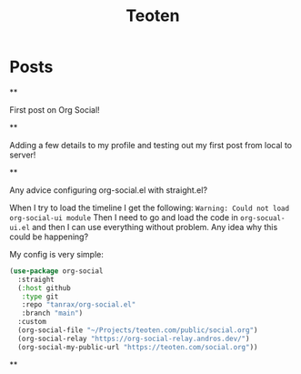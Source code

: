 #+TITLE: Teoten
#+NICK: teoten
#+DESCRIPTION: Trying out org social
#+AVATAR: https://blog.teoten.com/img/tt-avatar.jpg
#+LINK: https://teoten.com
#+LINK: https://blog.teoten.com

#+FOLLOW: https://andros.dev/static/social.org
#+FOLLOW: https://rossabaker.com/social.org
#+FOLLOW: https://omidmash.de/social.org
#+FOLLOW: https://johnhame.link/social.org
#+FOLLOW: https://eoin.site/social.org
#+FOLLOW: https://adsan.dev/social.org
#+FOLLOW: https://emillo.net/social.org
#+FOLLOW: https://cmdln.org/social.org
#+FOLLOW: https://sachachua.com/social.org
#+FOLLOW: https://www.alessandroliguori.it/social.org
#+FOLLOW: https://cherryramatis.xyz/social.org
#+FOLLOW: https://shom.dev/social.org
#+FOLLOW: https://comacero.eu/social.org
#+FOLLOW: https://cybervalley.org/org-social-leandro/org-social.org
#+FOLLOW: https://concavi.net/social.org
#+FOLLOW: http://gemini.quietplace.xyz/~razzlom/social.org
#+FOLLOW: https://notxor.nueva-actitud.org/social.org
#+FOLLOW: https://codeberg.org/mester/CosasSociales/raw/branch/main/social.org
#+FOLLOW: https://www.draketo.de/social.org

#+GROUP: Emacs https://org-social-relay.andros.dev
#+GROUP: Org Social https://org-social-relay.andros.dev
#+GROUP: Org Mode https://org-social-relay.andros.dev
#+GROUP: Elisp https://org-social-relay.andros.dev
#+GROUP: Random https://org-social-relay.andros.dev

* Posts
**
:PROPERTIES:
:ID: 2025-10-11T15:54:00+0200
:END:

First post on Org Social!


**
:PROPERTIES:
:ID: 2025-10-11T16:29:40+0200
:LANG: 
:TAGS: 
:CLIENT: org-social.el
:MOOD: 
:END:

Adding a few details to my profile and testing out my first post from local to server!

**
:PROPERTIES:
:ID: 2025-10-12T06:24:45+0200
:LANG: en
:TAGS: org-social emacs-lisp configuration
:CLIENT: org-social.el
:MOOD: 🤨
:END:

Any advice configuring org-social.el with straight.el?

When I try to load the timeline I get the following: =Warning: Could not load org-social-ui module= Then I need to go and load the code in =org-socual-ui.el= and then I can use everything without problem. Any idea why this could be happening?

My config is very simple:
#+begin_src emacs-lisp
(use-package org-social
  :straight
  (:host github
   :type git
   :repo "tanrax/org-social.el"
   :branch "main")
  :custom
  (org-social-file "~/Projects/teoten.com/public/social.org")
  (org-social-relay "https://org-social-relay.andros.dev/")
  (org-social-my-public-url "https://teoten.com/social.org"))
#+end_src

**
:PROPERTIES:
:ID: 2025-10-12T06:47:14+0200
:CLIENT: org-social.el
:REPLY_TO: https://andros.dev/static/social.org#2025-10-11T17:14:24+0200
:MOOD: 👋
:END:

